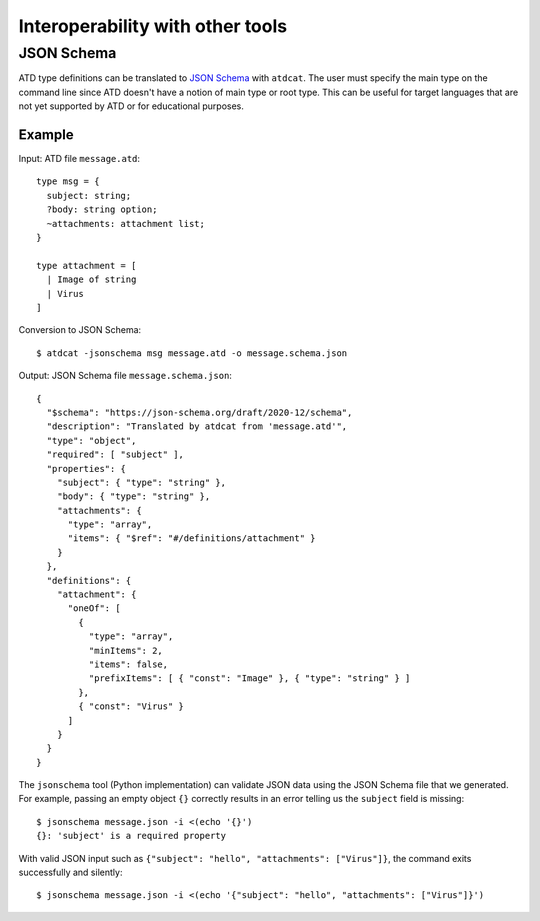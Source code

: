 =================================
Interoperability with other tools
=================================

JSON Schema
-----------

ATD type definitions can be translated to
`JSON Schema <https://json-schema.org/>`_
with ``atdcat``. The user must specify the main type on the command
line since ATD doesn't have a notion of main type or root type.
This can be useful for target languages that are not yet supported by
ATD or for educational purposes.

Example
^^^^^^^

Input: ATD file ``message.atd``::

  type msg = {
    subject: string;
    ?body: string option;
    ~attachments: attachment list;
  }

  type attachment = [
    | Image of string
    | Virus
  ]

Conversion to JSON Schema::

  $ atdcat -jsonschema msg message.atd -o message.schema.json

Output: JSON Schema file ``message.schema.json``::

  {
    "$schema": "https://json-schema.org/draft/2020-12/schema",
    "description": "Translated by atdcat from 'message.atd'",
    "type": "object",
    "required": [ "subject" ],
    "properties": {
      "subject": { "type": "string" },
      "body": { "type": "string" },
      "attachments": {
        "type": "array",
        "items": { "$ref": "#/definitions/attachment" }
      }
    },
    "definitions": {
      "attachment": {
        "oneOf": [
          {
            "type": "array",
            "minItems": 2,
            "items": false,
            "prefixItems": [ { "const": "Image" }, { "type": "string" } ]
          },
          { "const": "Virus" }
        ]
      }
    }
  }

The ``jsonschema`` tool (Python implementation) can validate JSON data
using the JSON Schema file that we generated. For example, passing an
empty object ``{}`` correctly results in an error telling us the ``subject``
field is missing::

  $ jsonschema message.json -i <(echo '{}')
  {}: 'subject' is a required property

With valid JSON input such as
``{"subject": "hello", "attachments": ["Virus"]}``, the command
exits successfully and silently::

  $ jsonschema message.json -i <(echo '{"subject": "hello", "attachments": ["Virus"]}')
